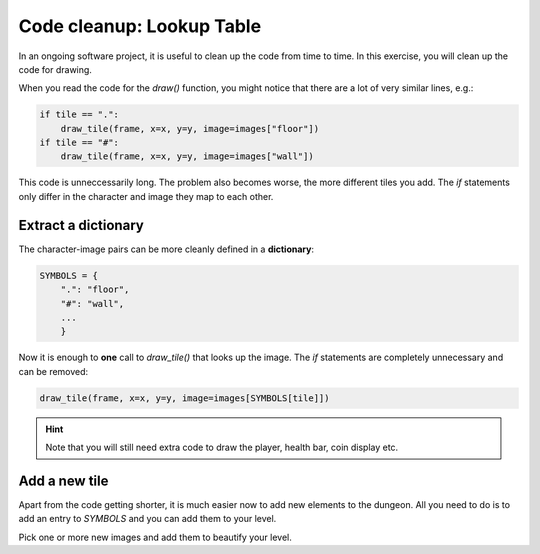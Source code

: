 Code cleanup: Lookup Table
==========================

In an ongoing software project, it is useful to clean up the code from time to time.
In this exercise, you will clean up the code for drawing.

When you read the code for the `draw()` function, you might notice that there are a lot of very similar lines, e.g.:

.. code:: python3

    if tile == ".":
        draw_tile(frame, x=x, y=y, image=images["floor"])
    if tile == "#":
        draw_tile(frame, x=x, y=y, image=images["wall"])

This code is unneccessarily long. The problem also becomes worse, the more different tiles you add.
The `if` statements only differ in the character and image they map to each other.

Extract a dictionary
--------------------
The character-image pairs can be more cleanly defined in a **dictionary**:

.. code:: python3

    SYMBOLS = {
        ".": "floor",
        "#": "wall",
        ...
        }

Now it is enough to **one** call to `draw_tile()` that looks up the image.
The `if` statements are completely unnecessary and can be removed:

.. code:: python3

    draw_tile(frame, x=x, y=y, image=images[SYMBOLS[tile]])

.. hint::

    Note that you will still need extra code to draw the player, health bar, coin display etc.

Add a new tile
--------------
Apart from the code getting shorter, it is much easier now to add new elements to the dungeon.
All you need to do is to add an entry to `SYMBOLS` and you can add them to your level.

Pick one or more new images and add them to beautify your level.
